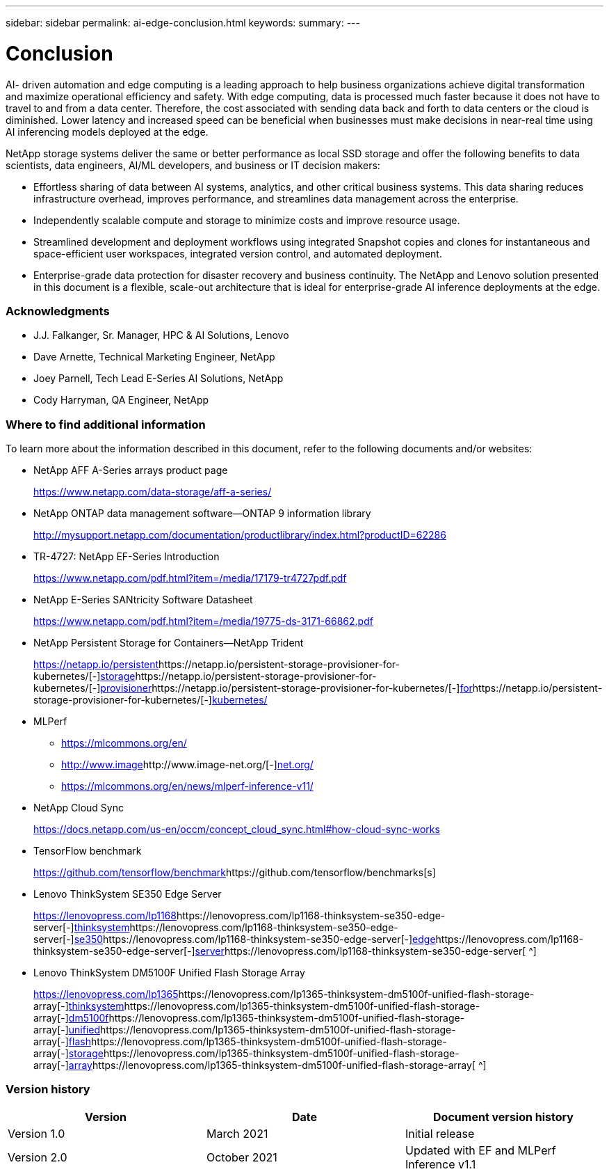 ---
sidebar: sidebar
permalink: ai-edge-conclusion.html
keywords:
summary:
---

= Conclusion
:hardbreaks:
:nofooter:
:icons: font
:linkattrs:
:imagesdir: ./media/

//
// This file was created with NDAC Version 2.0 (August 17, 2020)
//
// 2021-10-18 12:10:22.542896
//

[.lead]
AI- driven automation and edge computing is a leading approach to help business organizations achieve digital transformation and maximize operational efficiency and safety. With edge computing, data is processed much faster because it does not have to travel to and from a data center. Therefore, the cost associated with sending data back and forth to data centers or the cloud is diminished. Lower latency and increased speed can be beneficial when businesses must make decisions in near-real time using AI inferencing models deployed at the edge.

NetApp storage systems deliver the same or better performance as local SSD storage and offer the following benefits to data scientists, data engineers, AI/ML developers, and business or IT decision makers:

* Effortless sharing of data between AI systems, analytics, and other critical business systems. This data sharing reduces infrastructure overhead, improves performance, and streamlines data management across the enterprise.
* Independently scalable compute and storage to minimize costs and improve resource usage.
* Streamlined development and deployment workflows using integrated Snapshot copies and clones for instantaneous and space-efficient user workspaces, integrated version control, and automated deployment.
* Enterprise-grade data protection for disaster recovery and business continuity. The NetApp and Lenovo solution presented in this document is a flexible, scale-out architecture that is ideal for enterprise-grade AI inference deployments at the edge. 

=== Acknowledgments

* J.J. Falkanger, Sr. Manager, HPC & AI Solutions, Lenovo
* Dave Arnette, Technical Marketing Engineer, NetApp
* Joey Parnell, Tech Lead E-Series AI Solutions, NetApp
* Cody Harryman, QA Engineer, NetApp

=== Where to find additional information

To learn more about the information described in this document, refer to the following documents and/or websites:

* NetApp AFF A-Series arrays product page
+
https://www.netapp.com/data-storage/aff-a-series/[https://www.netapp.com/data-storage/aff-a-series/^]

* NetApp ONTAP data management software—ONTAP 9 information library
+
http://mysupport.netapp.com/documentation/productlibrary/index.html?productID=62286[http://mysupport.netapp.com/documentation/productlibrary/index.html?productID=62286^]

* TR-4727: NetApp EF-Series Introduction
+
https://www.netapp.com/pdf.html?item=/media/17179-tr4727pdf.pdf[https://www.netapp.com/pdf.html?item=/media/17179-tr4727pdf.pdf^]

* NetApp E-Series SANtricity Software Datasheet
+
https://www.netapp.com/pdf.html?item=/media/19775-ds-3171-66862.pdf[https://www.netapp.com/pdf.html?item=/media/19775-ds-3171-66862.pdf^]

* NetApp Persistent Storage for Containers—NetApp Trident
+
https://netapp.io/persistent-storage-provisioner-for-kubernetes/[https://netapp.io/persistent^]https://netapp.io/persistent-storage-provisioner-for-kubernetes/[-^]https://netapp.io/persistent-storage-provisioner-for-kubernetes/[storage^]https://netapp.io/persistent-storage-provisioner-for-kubernetes/[-^]https://netapp.io/persistent-storage-provisioner-for-kubernetes/[provisioner^]https://netapp.io/persistent-storage-provisioner-for-kubernetes/[-^]https://netapp.io/persistent-storage-provisioner-for-kubernetes/[for^]https://netapp.io/persistent-storage-provisioner-for-kubernetes/[-^]https://netapp.io/persistent-storage-provisioner-for-kubernetes/[kubernetes/^] 

* MLPerf
** https://mlcommons.org/en/[https://mlcommons.org/en/^]
** http://www.image[http://www.image^]http://www.image-net.org/[-^]http://www.image-net.org/[net.org/^]
** https://mlcommons.org/en/news/mlperf-inference-v11/[https://mlcommons.org/en/news/mlperf-inference-v11/^]
* NetApp Cloud Sync 
+
https://docs.netapp.com/us-en/occm/concept_cloud_sync.html[https://docs.netapp.com/us-en/occm/concept_cloud_sync.html#how-cloud-sync-works^] 

* TensorFlow benchmark
+
https://github.com/tensorflow/benchmarks[https://github.com/tensorflow/benchmark^]https://github.com/tensorflow/benchmarks[s^]

* Lenovo ThinkSystem SE350 Edge Server 
+
https://lenovopress.com/lp1168[https://lenovopress.com/lp1168^]https://lenovopress.com/lp1168-thinksystem-se350-edge-server[-^]https://lenovopress.com/lp1168-thinksystem-se350-edge-server[thinksystem^]https://lenovopress.com/lp1168-thinksystem-se350-edge-server[-^]https://lenovopress.com/lp1168-thinksystem-se350-edge-server[se350^]https://lenovopress.com/lp1168-thinksystem-se350-edge-server[-^]https://lenovopress.com/lp1168-thinksystem-se350-edge-server[edge^]https://lenovopress.com/lp1168-thinksystem-se350-edge-server[-^]https://lenovopress.com/lp1168-thinksystem-se350-edge-server[server^]https://lenovopress.com/lp1168-thinksystem-se350-edge-server[ ^]

* Lenovo ThinkSystem DM5100F Unified Flash Storage Array 
+
https://lenovopress.com/lp1365[https://lenovopress.com/lp1365^]https://lenovopress.com/lp1365-thinksystem-dm5100f-unified-flash-storage-array[-^]https://lenovopress.com/lp1365-thinksystem-dm5100f-unified-flash-storage-array[thinksystem^]https://lenovopress.com/lp1365-thinksystem-dm5100f-unified-flash-storage-array[-^]https://lenovopress.com/lp1365-thinksystem-dm5100f-unified-flash-storage-array[dm5100f^]https://lenovopress.com/lp1365-thinksystem-dm5100f-unified-flash-storage-array[-^]https://lenovopress.com/lp1365-thinksystem-dm5100f-unified-flash-storage-array[unified^]https://lenovopress.com/lp1365-thinksystem-dm5100f-unified-flash-storage-array[-^]https://lenovopress.com/lp1365-thinksystem-dm5100f-unified-flash-storage-array[flash^]https://lenovopress.com/lp1365-thinksystem-dm5100f-unified-flash-storage-array[-^]https://lenovopress.com/lp1365-thinksystem-dm5100f-unified-flash-storage-array[storage^]https://lenovopress.com/lp1365-thinksystem-dm5100f-unified-flash-storage-array[-^]https://lenovopress.com/lp1365-thinksystem-dm5100f-unified-flash-storage-array[array^]https://lenovopress.com/lp1365-thinksystem-dm5100f-unified-flash-storage-array[ ^]

=== Version history

|===
|Version |Date |Document version history

|Version 1.0
|March 2021
|Initial release
|Version 2.0
|October 2021
|Updated with EF and MLPerf Inference v1.1
|===

